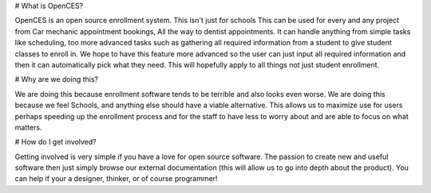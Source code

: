 # What is OpenCES?

OpenCES is an open source enrollment system. This isn't just for schools
This can be used for every and any project from Car mechanic appointment
bookings, All the way to dentist appointments. It can handle anything
from simple tasks like scheduling, too more advanced tasks such as
gathering all required information from a student to give student
classes to enroll in. We hope to have this feature more advanced
so the user can just input all required information and then it
can automatically pick what they need. This will hopefully apply to all
things not just student enrollment.

# Why are we doing this?

We are doing this because enrollment software tends to be terrible and also looks even worse.
We are doing this because we feel Schools, and anything else should have a viable alternative.
This allows us to maximize use for users perhaps speeding up the enrollment process
and for the staff to have less to worry about and are able to focus on what matters.

# How do I get involved?

Getting involved is very simple if you have a love for open source software. The passion to create new and
useful software then just simply browse our external documentation (this will allow us to go into depth
about the product). You can help if your a designer, thinker, or of course programmer!